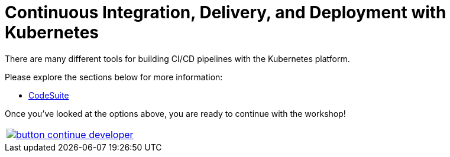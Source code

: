 = Continuous Integration, Delivery, and Deployment with Kubernetes
:toc:
:icons:
:linkcss:
:imagesdir: ../../resources/images

There are many different tools for building CI/CD pipelines with the Kubernetes platform.

Please explore the sections below for more information:

* link:308-1-codesuite/[CodeSuite]

Once you've looked at the options above, you are ready to continue with the workshop!

:frame: none
:grid: none
:valign: top

[align="center", cols="1", grid="none", frame="none"]
|=====
|image:button-continue-developer.png[link=../../04-path-security-and-networking/401-configmaps-and-secrets]
|=====